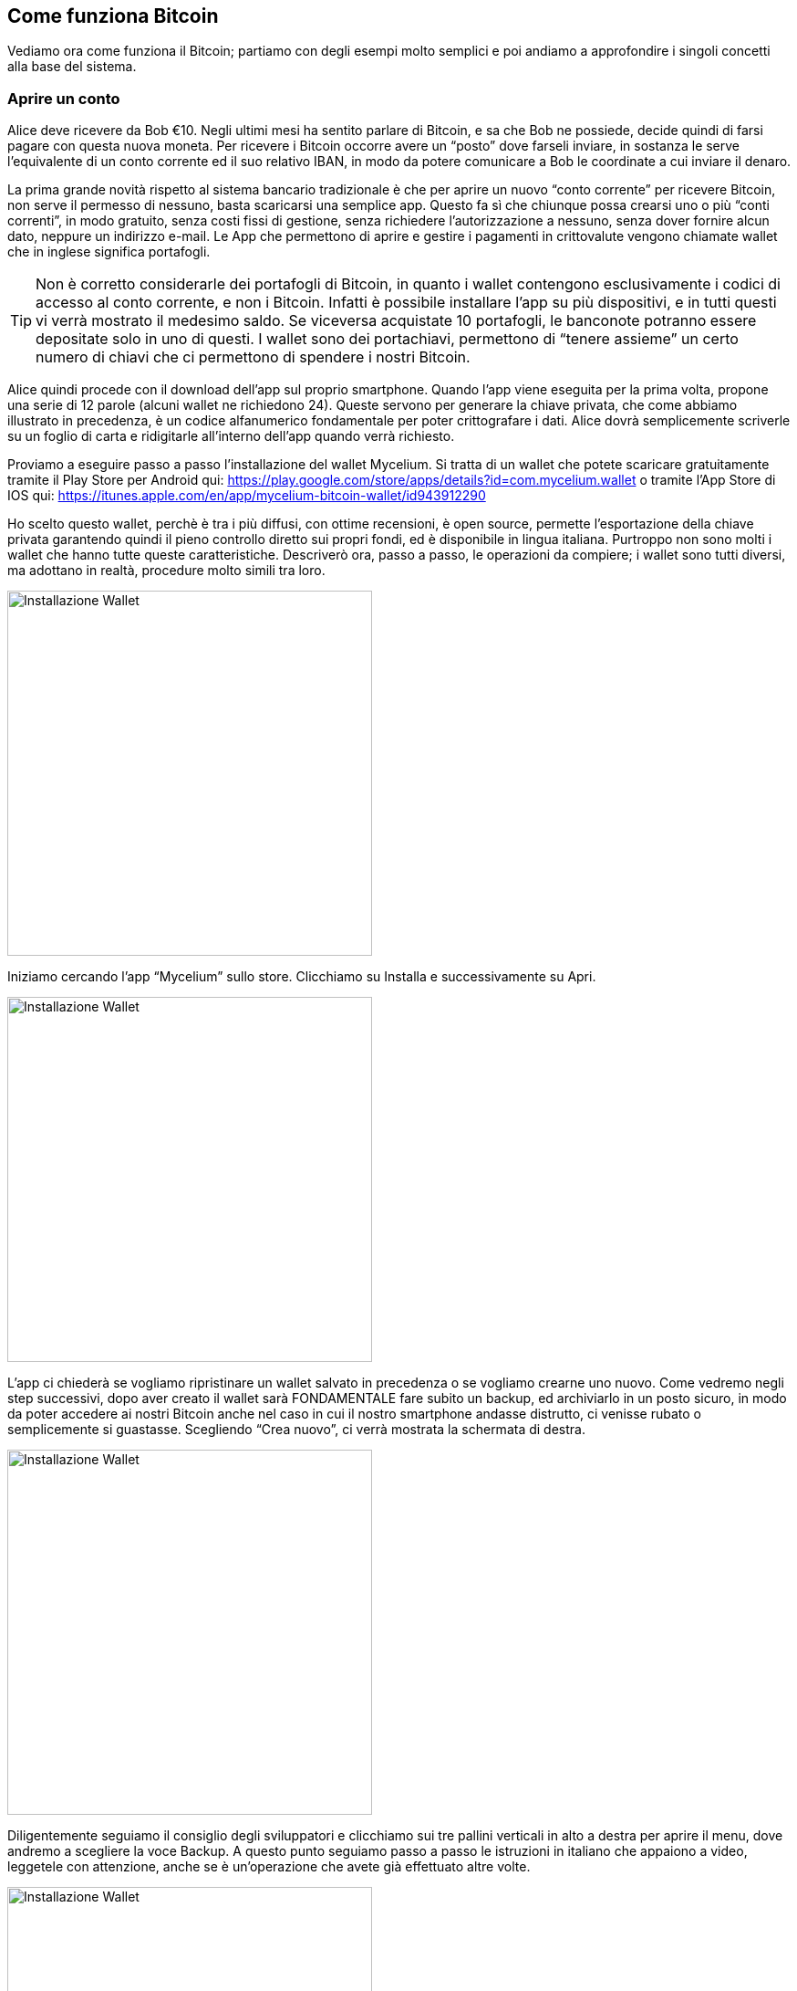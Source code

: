 ifdef::env-github[]
:tip-caption: :bulb:
:note-caption: :information_source:
:important-caption: :heavy_exclamation_mark:
:caution-caption: :fire:
:warning-caption: :warning:
endif::[]

ifdef::env-github[]
:imagesdir: /
endif::[]

== Come funziona Bitcoin
Vediamo ora come funziona il Bitcoin; partiamo con degli esempi molto semplici e poi andiamo a approfondire i singoli concetti alla base del sistema.

=== Aprire un conto
Alice deve ricevere da Bob €10. Negli ultimi mesi ha sentito parlare di Bitcoin, e sa che Bob ne possiede, decide quindi di farsi pagare con questa nuova moneta. Per ricevere i Bitcoin occorre avere un “posto” dove farseli inviare, in sostanza le serve l'equivalente di un conto corrente ed il suo relativo IBAN, in modo da potere comunicare a Bob le coordinate a cui inviare il denaro.

La prima grande novità rispetto al sistema bancario tradizionale è che per aprire un nuovo “conto corrente” per ricevere Bitcoin, non serve il permesso di nessuno, basta scaricarsi una semplice app. Questo fa sì che chiunque possa crearsi uno o più “conti correnti”, in modo gratuito, senza costi fissi di gestione, senza richiedere l'autorizzazione a nessuno, senza dover fornire alcun dato, neppure un indirizzo e-mail. Le App che permettono di aprire e gestire i pagamenti in crittovalute vengono chiamate wallet che in inglese significa portafogli.

TIP: Non è corretto considerarle dei portafogli di Bitcoin, in quanto i wallet contengono esclusivamente i codici di accesso al conto corrente, e non i Bitcoin. Infatti è possibile installare l’app su più dispositivi, e in tutti questi vi verrà mostrato il medesimo saldo. Se viceversa acquistate 10 portafogli, le banconote potranno essere depositate solo in uno di questi. I wallet sono dei portachiavi, permettono di “tenere assieme” un certo numero di chiavi che ci permettono di spendere i nostri Bitcoin.

Alice quindi procede con il download dell'app sul proprio smartphone. Quando l’app viene eseguita per la prima volta, propone una serie di 12 parole (alcuni wallet ne richiedono 24). Queste servono per generare la chiave privata, che come abbiamo illustrato in precedenza, è un codice alfanumerico fondamentale per poter crittografare i dati. Alice dovrà semplicemente scriverle su un foglio di carta e ridigitarle all’interno dell’app quando verrà richiesto.

Proviamo a eseguire passo a passo l'installazione del wallet Mycelium. Si tratta di un wallet che potete scaricare gratuitamente tramite il Play Store per Android qui: 
https://play.google.com/store/apps/details?id=com.mycelium.wallet
o tramite l’App Store di IOS qui:
https://itunes.apple.com/en/app/mycelium-bitcoin-wallet/id943912290

Ho scelto questo wallet, perchè è tra i più diffusi, con ottime recensioni, è open source, permette l’esportazione della chiave privata garantendo quindi il pieno controllo diretto sui propri fondi, ed è disponibile in lingua italiana. Purtroppo non sono molti i wallet che hanno tutte queste caratteristiche. Descriverò ora, passo a passo, le operazioni da compiere; i wallet sono tutti diversi, ma adottano in realtà, procedure molto simili tra loro.

[.text-center]
image:images/wallet12.png[Installazione Wallet,400]

Iniziamo cercando l’app “Mycelium” sullo store. Clicchiamo su Installa e successivamente su Apri.

[.text-center]
image:images/wallet34.png[Installazione Wallet,400]

L’app ci chiederà se vogliamo ripristinare un wallet salvato in precedenza o se vogliamo crearne uno nuovo. 
Come vedremo negli step successivi, dopo aver creato il wallet sarà FONDAMENTALE fare subito un backup, ed archiviarlo in un posto sicuro, in modo da poter accedere ai nostri Bitcoin anche nel caso in cui il nostro smartphone andasse distrutto, ci venisse rubato o semplicemente si guastasse.
Scegliendo “Crea nuovo”, ci verrà mostrata la schermata di destra.

[.text-center]
image:images/wallet56.png[Installazione Wallet,400]

Diligentemente seguiamo il consiglio degli sviluppatori e clicchiamo sui tre pallini verticali in alto a destra per aprire il menu, dove andremo a scegliere la voce Backup.
A questo punto seguiamo passo a passo le istruzioni in italiano che appaiono a video, leggetele con attenzione, anche se è un’operazione che avete già effettuato altre volte. 

[.text-center]
image:images/wallet78.png[Installazione Wallet,400]

L'app vi mostrerà quindi un elenco di 12 parole, dovete scriverle su un pezzo di carta, facendo molta attenzione a non commettere errori ed a rispettare il corretto ordine. Dopo avervi mostrato la dodicesima parola, vi verrà chiesto di digitare l’intera sequenza di termini, uno ad uno, per essere certi che la copia di backup cartacea che avete appena eseguito sia corretta.

[.text-center]
image:images/wallet910.png[Installazione Wallet,400]

Terminato il controllo, l'app confermerà il buon esito dell'inserimento e vi inviterà ad impostare un PIN di 6 cifre per poter utilizzare questo wallet.

IMPORTANT: il PIN non ha nulla a che fare con il protocollo Bitcoin. Il PIN serve esclusivamente ad evitare che, qualora il vostro smartphone finisse nelle mani sbagliate, anche solo per pochi minuti, un malintenzionato possa accedere al vostro wallet ed utilizzare i vostri Bitcoin.

CAUTION: E’ buona norma, fare subito una duplice copia sia delle 12 parole, sia del PIN, in modo da poter conservare i foglietti in modo sicuro, magari in due lughi differenti. Ricordate: chiunque abbia a disposizione l’elenco di queste 12 parole, potrà accedere ai vostri Bitcoin, anche senza conoscere il PIN.

L’elenco delle parole permette di generare la chiave privata con la quale Alice, o chiunque entri in possesso di questa lista, potrà accedere al conto e disporre dei fondi in esso contenuti, da qualsiasi PC, cellulare o tablet sul quale sia installato un wallet Bitcoin. Nel caso le venisse rubato il telefono, Alice potrà installare nuovamente l'app sul nuovo dispositivo e inserire le famose 12 parole per tornare in possesso dei propri Bitcoin.

Se Alice non avesse impostato il PIN, il ladro potrebbe eseguire l’app e avere quindi il controllo dei fondi di Alice, compresa la possibilità di esportare la chiave privata. Quasi tutti i wallet permettono di inserire un pin, per impedire che un malintenzionato possa utilizzare l’app senza il consenso del proprietario. In caso di furto o smarrimento, è comunque buona norma, creare una nuovo conto e trasferire tutti i fondi dal vecchio conto (che potrebbe essere stata compromesso) al nuovo conto.

WARNING: A differenza di ciò che accade per le banche o per dei semplici account on-line, dove, in caso di perdita delle password, è possibile fare una procedura di recupero, in questo caso la perdita delle 12 parole comporta la perdita totale di tutti i Bitcoin ad essi collegati. Non esiste  un centro assistenza, perchè non esiste più un intermediario. Siete voi la vostra banca. Questa è un'altra grande innovazione che garantisce grandissima libertà, ma ovviamente comporta anche grandi responsabilità e cognizione di causa. Dovete preoccuparvi voi stessi della sicurezza in modo diretto; se non lo fate, mettete a rischio il vostro denaro e nessuno potrà ridarvelo indietro.

Alice ha quindi scritto su un pezzo di carta le 12 parole e, come indicato dall’app, le ha inserite nuovamente. Questo passaggio è richiesto per essere certi che le parole siano state scritte senza errori e nell’ordine corretto. Se anche solo uno dei caratteri è diverso (ricordate la funzione di hash?), o l’ordine delle parole è diverso, l’app non le accetterà, meglio vi creerà un nuovo portafoglio con bilancio zero. Se viceversa le parole inserite sono corrette Alice accederà al suo conto che ovviamente, al primo accesso, avrà saldo zero. Il tempo richiesto per questa operazione è di circa 5 minuti. 

Esistono moltissime app che possono fare da wallet per Bitcoin. Vista la delicatezza dell'argomento e la sicurezza che esse richiedono è fondamentale accertarsi di non scaricare la prima app che capita. Per gestire i vostri Bitcoin, affidatevi a soluzioni sicure, Open Source (il codice di programmazione è pubblico e chiunque può verificare come funziona l’app), ampiamente utilizzate e recensite da moltissimi utenti. Il rischio è quello di scaricare un’app “farlocca” nata con il solo scopo di rubarvi le famose 12 parole e quindi poter disporre dei vostri Bitcoin. Siete voi la vostra banca, ricordatelo sempre. Nessuno a parte voi, deve avere la vostra chiave privata, se qualcuno ve la sta chiedendo sta cercando di rubarvi i Bitcoin. La chiave privata è da usare ESCLUSIVAMENTE nel caso vogliate ripristinare il vostro wallet su un nuovo dispositivo.

=== Gli indirizzi

[.text-center]
image:images/wallet1112.png[Installazione Wallet,400]

Entrando nell'app sarà possibile visualizzare il proprio address, cioè l’indirizzo al quale è possibile farvi inviare Bitcoin; è l'equivalente dell'IBAN per un conto corrente bancario tradizionale. Si tratta di una stringa di lettere e numeri, che per praticità può essere visualizzata anche con un QR Code come quello riportato nella figura sottostante.

[.text-center]
image:images/qrcode_donazione_btc.jpg[QRCODE donazione btc, 300]
[.text-center]
Quello sopra riportato, ad esempio, è il QR Code del mio indirizzo Bitcoin: 13t6zL7Z7pqoW3wL3jpbqKUMWYNVduX118

Se il libro vi sta piacendo, potete scansionare il QR Code con il vostro wallet, indicare la cifra in Bitcoin equivalente ad 1 € e confermare l’invio. Donandomi un euro, potete fare pratica con il wallet ed io potrò verificare l’apprezzamento del libro da parte dei lettori. Se il tempo da me impegnato a scrivere questo libro sarà stato ripagato, sarò più incentivato a scriverne altri e a renderli pubblicamente disponibili a chiunque in forma gratuita.

Il compito del QR code è evitare di dover eseguire manualmente l’operazione di lettura e digitazione dell’address che porterebbe a compiere errori di battitura e di conseguenza a non ricevere i fondi.

Per inviare l'equivalente di € 10, Bob non dovrà far altro che far scansionare il QR Code di Alice, indicare l’importo che desidera trasferire, e confermare la volontà appunto, di voler trasferire i fondi.  Se Bob non è fisicamente accanto ad Alice, può farsi inviare l’address via E-mail, WhatsApp, Facebook o qualsiasi altro sistema. Bob lo copierà e lo inserirà nella proprio wallet come destinatario a cui inviare il denaro. Nel giro di pochi secondi Alice vedrà sul proprio smartphone la transazione di Bob. In realtà per avere la certezza matematica occorre attendere almeno un paio di “conferme”. Approfondiremo nei prossimi paragrafi questo argomento.

Alice si ritroverà quindi con l’equivalente in Bitcoin di € 10, e potrà spenderli per acquistare prodotti e servizi o per scambiare denaro con lo stesso Bob o con altri amici e conoscenti.

Sostanzialmente se due persone sono nello stesso luogo, devono semplicemente lanciare le rispettive app. Chi deve ricevere il pagamento deve mostrare l’address in formato QR Code a chi deve effettuare il pagamento, che non deve far altro che fotografarlo con il proprio wallet, indicare la cifra e confermare la volontà di effettuare il pagamento.

[.text-center]
image:images/funzionamentobitcoin.png[Funzionamento di base di Bitcoin]

Se le due persone non sono fisicamente vicine, il ricevente dovrà inviare l'address in formato testuale via e-mail, via chat o in qualsiasi altro modo. Per assurdo potrebbe stampare il QR Code su un foglio e inviarlo tramite posta tradizionale. È possibile creare un’immagine del proprio QR code ed inviarla via e-mail, WhatsApp o tramite altri sistemi, anche se solitamente si preferisce sfruttare le stringhe testuali in questi casi, per una maggior comodità di copia e incolla, molto più pratici ad esempio se si sta usando il PC.

Ora che abbiamo visto un tipico caso di pagamento, scendiamo nel dettaglio di come tutto ciò avvenga tecnicamente e di quali soluzioni sono state adottate per evitare che Alice o Bob o una terza persona possano accreditarsi o spendere più Bitcoin di quelli che in realtà possiedono.

=== Le transazioni
Una transazione è il semplice trasferimento tra due persone (ognuna con il suo address), di una determinata quantità di Bitcoin.
Ogni volta che il wallet esegue un operazione di pagamento, la quantità di Bitcoin, l’address di partenza e quello di destinazione vengono inglobati in una transazione che successivamente viene immessa nella rete Bitcoin. Come abbiamo visto in precedenza, si tratta di una rete distribuita P2P; nel giro di pochi secondi tutti i nodi della rete riceveranno la transazione, contenente l’informazione che potremo parafrasare in questo modo: trasferire 0.001 Bitcoin dall’address 1Aq78kKWfSJ... all’address 1PGWeexxucf... . Grazie alla crittografia, come abbiamo visto in precedenza, è possibile firmare queste informazioni, in modo da poter garantire che gli 0.001 Bitcoin che Bob sta mandando ad Alice siano effettivamente di proprietà di Bob e che a sua volta li abbia precedentemente ricevuti da un altro utente, e così via.

[.text-center]
image:images/transazione.png[Transazione]

Nell’immagine vediamo Alice mostrare a Bob il proprio QR CODE. Bob, dopo averlo fotografato con il suo smartphone, digiterà l'importo in euro o in Bitcoin che desidera trasferire ad Alice e confermerà l'operazione. Nasce così una nuova transazione che possiamo riassumere tradurre così: "dall'address di Bob devono essere trasferiti 0.001 Bitcoin all'address di Alice". La transazione viene inviata dallo smartphone di Bob nella rete P2P di Bitcoin, e nel giro di pochi istanti viene trasferita a tutti i nodi connessi, tra cui anche il tablet di Alice, che a quel punto vedrà la transazione di Bob. 

CAUTION: I Bitcoin non sono ancora nella disponibilità di Alice, per ora, la transazione deve essere considerata come "in lavorazione" o "in corso". Vedremo nei paragrafi successivi quando Alice potrà avere effettivamente la disponibilità di questi fondi. 

[.text-center]
image:images/transazione_explorer.png[Transazione visualizzata tramite explorer]
[.text-center]
Nell’immagine vediamo la struttura della transazione così come viene mostrata dal sito: https://blockchain.info/it/

In questa immagine è riportata una transazione che invia da un address 6,5 bitcoin ad un altro address e 0.57 ad un altro address. In ogni transazione possono esserci più input e più output. Ipotizziamo di aver ricevuto in passato 10 BTC con 10 transazioni differenti ognuna da 1 BTC. Se dobbiamo eseguire un pagamento di 9,5 BTC, la transazione che il nostro wallet creerà avrà come INPUT le 10 transazioni da 1 BTC, e 2 transazioni di OUTPUT, una da 9,5 verso chi dobbiamo pagare ed una da 0,5 BTC verso noi stessi, come resto. Più input ed output sono presenti nella transazione, più lo spazio occupato dalla transazione aumenta. Questo parametro è importante per calcolare i costi di commissione che chi paga dovrà sostenere per inviare la transazione. Approfondiremo questo aspetto nel capitolo successivo, per ora accontentiamoci di sapere che ogni transazione che immettiamo nella rete Bitcoin richiede un piccolo costo di commissione.

=== I miner
I miner raccolgono, analizzano e aggregano le transazioni che viaggiano sulla rete peer to peer di Bitcoin. Il loro compito è quello di verificare le singole transazioni, controllando che la firma crittografica di ognuna sia valida e che quindi i Bitcoin che si stanno spendendo appartengano effettivamente alla persona che sta cercando di trasferirli. Tutte le transazioni valide vengono quindi inserite in un blocco, che non è altro che un insieme di transazioni. A questo punto il miner deve calcolare la funzione di hash del blocco, che come abbiamo visto in precedenza, ha lo scopo di garantire che questo insieme di transazioni non subisca modifiche. Nel caso ciò avvenisse, la funzione di hash del blocco genererà un output differente, e tutti potranno verificarlo ed accorgersi che qualcosa è stato modificato.
Il miner trasmetterà quindi il blocco e il relativo codice hash, sulla rete Bitcoin e tutti gli altri nodi nel giro di alcuni secondi lo riceveranno. A questo punto i nodi dovranno leggere il contenuto del blocco, calcolare che l’hash sia corretto, altrimenti il blocco sarà scartato dal sistema in quanto non rispetta il protocollo. Oltre a controllare il blocco nel suo complesso, i nodi aprono il blocco e controllano la correttezza di ogni singola transazione.

[.text-center]
image:images/miner.png[Miner]
[.text-center]
Nell’immagine vediamo come i miner, raccolgano le transazioni che circolando sulla rete Bitcoin, per aggregarle in un blocco, che a sua volta viene distribuito sulla rete peer to peer. 

=== La blockchain
La blockchain è un insieme di blocchi accodati l’uno all'altro. Una transazione si dice confermata quando il blocco che la contiene viene accodato alla blockchain. Ogni blocco successivo a quello contenente la transazione costituisce un‘ulteriore conferma. Maggiore è il numero di conferme, maggiore è la sicurezza che questa transazione sia sicura ed immutabile. Una transazione viene comunemente considerata immutabile dopo 6 conferme. Per piccoli importi normalmente viene ritenuta sufficiente una sola transazione.

CAUTION: Fino a quando la transazione non è inserita nella blockchain, e confermata da una serie di blocchi, non si ha la matematica certezza di poter disporre dei fondi. La transazione potrebbe infatti essere stata generata per spendere dei fondi che in realtà Bob non ha a disposizione. 

Immaginate un treno in cui ogni vagone, oltre ad avere la propria targa, riporta l'indicazione della targa del vagone che lo precede. Quindi il primo vagone avrà la propria targa e riporterà l’indicazione della targa della motrice. Il secondo vagone avrà la propria targa e riporterà la targa del primo vagone, ecc. Queste targhe sono in realtà le funzioni di hash dei singoli blocchi. Chiunque possiede i vagoni, anche se questi sono stati mescolati in un ordine casuale, può ripristinare l’ordine corretto a partire dalla motrice. La motrice nel caso della blockchain di Bitcoin prende il nome di "Genesis Block", il blocco da cui tutto ebbe inizio il 3 gennaio del 2009. Attaccato a questo blocco sono stati aggregati ad oggi oltre 500.000 blocchi, in media uno ogni 10 minuti.

[.text-center]
image:images/blockchain.png[Blockchain]

Nell'immagine possiamo vedere come il Blocco 1 contenga al suo interno, la funzione di hash del Blocco 0, rappresentato con la lettera G (in realtà l'output della funzione è una stringa di 64 caratteri). Nel Blocco 2, oltre alle nuove transazione sarà presente l'hash del Blocco 1, rappresentato con la lettera B, e così via.

In questo modo tutte le transazioni in Bitcoin, da quando questo è stato creato, sono archiviate nella Blockchain, che è quindi un grandissimo libro mastro, composto dall’archivio completo di tutte le transazioni che sono state realizzate in Bitcoin dal 2009 ad oggi. Parliamo di oltre 150 GB di dati, in continua crescita.

Qui sfatiamo uno dei tanti miti che circolano in rete e sui mass media: “Bitcoin è anonimo”
La definizione corretta è PSEUDOANONIMO, in quanto non c’è una correlazione diretta tra gli address e un persona, però tutte le transazioni di un singolo address sono visibili a chiunque. E’ come se chiunque potesse accedere ai nostri conti correnti bancari, vedere ogni singola transazione, il saldo, ecc. Non esiste una connessione tra il conto corrente e la persona. Se ad esempio Alice volesse, può in modo semplice, risalire tramite l’address da cui ha ricevuto i Bitcoin, a tutte le transazioni che Bob ha fatto con quel conto, e a quanto ammonta il suo saldo su quello specifico address. I siti che permettono di consultare la blockchain si chiamano BLOCK EXPLORER o semplicemente EXPLORER; nei prossimi capitoli ne descriveremo in modo dattagliato il funzionamento.

=== I blocchi
I blocchi sono un insieme di transazioni, che vengono accorpate in un unico "file". Il protocollo della rete Bitcoin stabilisce che ogni blocco non può avere dimensione superiore ad 1 MB (megabyte), che equivale circa a 3.000 transazioni. Immaginate il blocco come una cartella sul pc dove potete inserire i vostri file (le transazioni). Questa cartella può arrivare a pesare al massimo un megabyte. Ogni blocco è accompagnato dal proprio hash, ovvero da quella stringa alfanumerica generata dalla funzione di hash. I blocchi vengono quindi creati e distribuiti sulla rete Bitcoin dai miner.

[.text-center]
image:images/Blocco.png[Blocco]
[.text-center]
Nell’immagine vediamo la struttura del blocco così come viene mostrata dal sito: https://blockchain.info/it/block/0000000000000000004b049bdffd3982fa669f8567c2dd0088bae4660fd185bf In alto a sinistra il numero del blocco, preceduto dal cancelletto, nella tabella sottostante tutti i dati relativi al blocco. In alto a destra l’hash del blocco seguito da quello del blocco precedente e di quello successivo. Nella parte inferiore inizia la lunga lista delle transazioni. 

Proviamo ora a riepilogare i vari passaggi che avvengono da quando creiamo una nuova transazione con il nostro wallet, fino a quando questa viene scritta nella blockchain.

Tramite l’utilizzo del wallet gli utenti generano transazioni ogni volta che eseguono un pagamento. Queste transazione vengono immesse dal wallet, nella rete Bitcoin. La rete è l’interconnessione di tutti i dispositivi che utilizzano Bitcoin principalmente wallet e miner. Le transazioni vengono quindi raccolte, verificate e accorpate dai miner in blocchi. Assieme al blocco viene generata la funzione di hash che permette di verificare che il blocco non subirà variazioni, altrimenti ciò comporterebbe una variazione del suo hash. Ogni blocco viene quindi nuovamente immesso nella rete peer to peer di Bitcoin dove i nodi lo ricevono, lo verificano e lo accodano alla blockchain, che di fatto è un unico grande file con all’interno tutte le transazioni in bitcoin da quando questo è nato ad oggi.

Tutto chiaro fino a qui? E’ importante comprendere bene i concetti descritti in questo capitolo in quanto sono la base del funzionamento del Bitcoin. Se hai qualche dubbio, prenditi il tuo tempo e rileggi questo capitolo con calma, prima di proseguire. A prima vista può sembrare un sistema complesso, ma in realtà, compresi i ruoli dei singoli soggetti che operano sulla rete, e avendo preso dimestichezza con i termini tecnici, il tutto si dimostrerà molto più semplice di quanto possa sembrare dopo una prima lettura.
